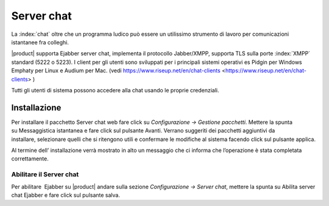 ===========
Server chat
===========

La :index:`chat` oltre che un programma ludico può essere un utilissimo strumento
di lavoro per comunicazioni istantanee fra colleghi.

|product| supporta Ejabber server chat, implementa il protocollo Jabber/XMPP, supporta TLS sulla porte :index:`XMPP` standard (5222 o 5223).
I client per gli utenti sono sviluppati per i principali sistemi operativi es Pidgin per Windows
Emphaty per Linux e Audium per Mac. (vedi https://www.riseup.net/en/chat-clients <https://www.riseup.net/en/chat-clients> )

Tutti gli utenti di sistema possono accedere alla chat usando le proprie credenziali.

Installazione
==============

Per installare il pacchetto Server chat web fare click su *Configurazione -> Gestione pacchetti*. Mettere la
spunta su Messaggistica istantanea e fare click sul pulsante Avanti.
Verrano suggeriti dei pacchetti aggiuntivi da installare, selezionare
quelli che si ritengono utili e confermare le modifiche al sistema
facendo click sul pulsante applica.

Al termine dell’ installazione verrà mostrato in alto un messaggio che
ci informa che l’operazione è stata completata correttamente.

Abilitare il Server chat
------------------------

Per abilitare  Ejabber su |product| andare sulla sezione *Configurazione -> Server chat*, mettere la spunta su Abilita server chat Ejabber e fare
click sul pulsante salva.


